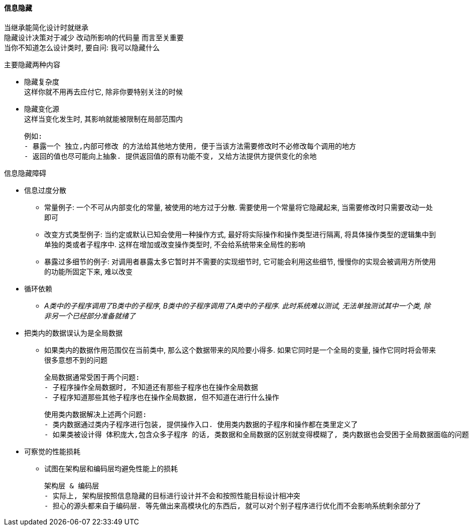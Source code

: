 

==== 信息隐藏
当继承能简化设计时就继承 +
隐藏设计决策对于减少 `改动所影响的代码量` 而言至关重要 +
当你不知道怎么设计类时, 要自问: 我可以隐藏什么

.主要隐藏两种内容
* 隐藏复杂度 +
这样你就不用再去应付它, 除非你要特别关注的时候
* 隐藏变化源 +
这样当变化发生时, 其影响就能被限制在局部范围内

    例如:
    - 暴露一个 独立,内部可修改 的方法给其他地方使用, 便于当该方法需要修改时不必修改每个调用的地方
    - 返回的值也尽可能向上抽象. 提供返回值的原有功能不变, 又给方法提供方提供变化的余地


.信息隐藏障碍
* 信息过度分散
** 常量例子: 一个不可从内部变化的常量, 被使用的地方过于分散. 需要使用一个常量将它隐藏起来, 当需要修改时只需要改动一处即可
** 改变方式类型例子: 当约定或默认已知会使用一种操作方式, 最好将实际操作和操作类型进行隔离, 将具体操作类型的逻辑集中到单独的类或者子程序中.
这样在增加或改变操作类型时, 不会给系统带来全局性的影响
** 暴露过多细节的例子: 对调用者暴露太多它暂时并不需要的实现细节时, 它可能会利用这些细节, 慢慢你的实现会被调用方所使用的功能所固定下来, 难以改变
* 循环依赖
** _A类中的子程序调用了B类中的子程序, B类中的子程序调用了A类中的子程序. 此时系统难以测试, 无法单独测试其中一个类, 除非另一个已经部分准备就绪了_
* 把类内的数据误认为是全局数据
** 如果类内的数据作用范围仅在当前类中, 那么这个数据带来的风险要小得多. 如果它同时是一个全局的变量, 操作它同时将会带来很多意想不到的问题 +

    全局数据通常受困于两个问题:
    - 子程序操作全局数据时, 不知道还有那些子程序也在操作全局数据
    - 子程序知道那些其他子程序也在操作全局数据, 但不知道在进行什么操作

    使用类内数据解决上述两个问题:
    - 类内数据通过类内子程序进行包装, 提供操作入口. 使用类内数据的子程序和操作都在类里定义了
    - 如果类被设计得 体积庞大,包含众多子程序 的话, 类数据和全局数据的区别就变得模糊了, 类内数据也会受困于全局数据面临的问题

* 可察觉的性能损耗
** 试图在架构层和编码层均避免性能上的损耗

    架构层 & 编码层
    - 实际上, 架构层按照信息隐藏的目标进行设计并不会和按照性能目标设计相冲突
    - 担心的源头都来自于编码层. 等先做出来高模块化的东西后, 就可以对个别子程序进行优化而不会影响系统剩余部分了



